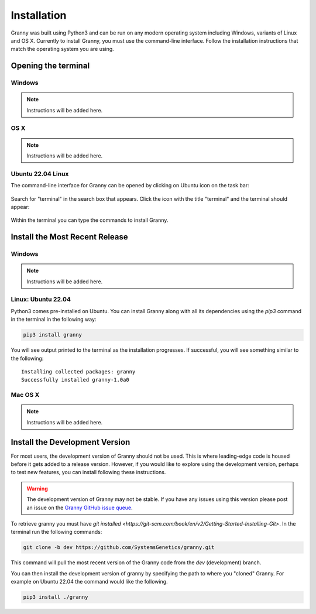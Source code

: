 Installation
============
Granny was built using Python3 and can be run on any modern operating system including Windows, variants of Linux and OS X. Currently to install Granny, you must use the command-line interface. Follow the installation instructions that match the operating system you are using. 


Opening the terminal
--------------------

Windows
```````
.. note::

    Instructions will be added here.

OS X
````

.. note::

    Instructions will be added here.

Ubuntu 22.04 Linux
``````````````````
The command-line interface for Granny can be opened by clicking on Ubuntu icon on the task bar:

.. figure:: _static/install_ubuntu_icon.png

Search for "terminal" in the search box that appears.  Click the icon with the title "terminal" and the terminal should appear:

.. figure:: _static/install_ubuntu_terminal.png

Within the terminal you can type the commands to install Granny.


Install the Most Recent Release
-------------------------------
Windows
```````

.. note::

    Instructions will be added here.


Linux: Ubuntu 22.04
```````````````````
Python3 comes pre-installed on Ubuntu. You can install Granny along with all its dependencies using the `pip3` command in the terminal in the following way:

.. code:: bash

    pip3 install granny

You will see output printed to the terminal as the installation progresses. If successful, you will see something similar to the following:

::

    Installing collected packages: granny
    Successfully installed granny-1.0a0


Mac OS X
```````

.. note::

    Instructions will be added here.

Install the Development Version
-------------------------------
For most users, the development version of Granny should not be used.  This is where leading-edge code is housed before it gets added to a release version. However, if you would like to explore using the development version, perhaps to test new features, you can install following these instructions.

.. warning::

    The development version of Granny may not be stable.  If you have any issues using this version please post an issue on the `Granny GitHub issue queue <https://github.com/SystemsGenetics/granny/issues>`_.

To retrieve granny you must have `git installed <https://git-scm.com/book/en/v2/Getting-Started-Installing-Git>`.  In the terminal run the following commands:


.. code:: bash

    git clone -b dev https://github.com/SystemsGenetics/granny.git

This command will pull the most recent version of the Granny code from the `dev` (development) branch.

You can then install the development version of granny by specifying the path to where you "cloned" Granny. For example on Ubuntu 22.04 the command would like the following.

.. code:: bash

    pip3 install ./granny

